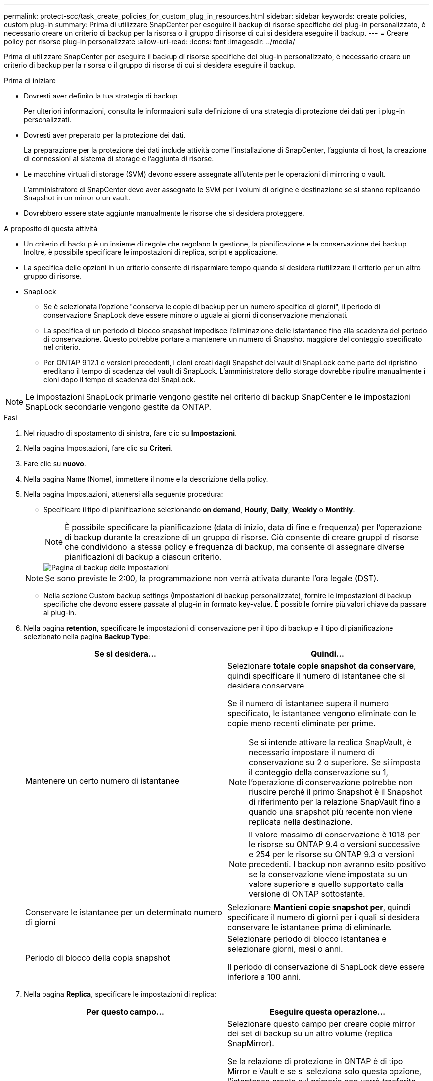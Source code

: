 ---
permalink: protect-scc/task_create_policies_for_custom_plug_in_resources.html 
sidebar: sidebar 
keywords: create policies, custom plug-in 
summary: Prima di utilizzare SnapCenter per eseguire il backup di risorse specifiche del plug-in personalizzato, è necessario creare un criterio di backup per la risorsa o il gruppo di risorse di cui si desidera eseguire il backup. 
---
= Creare policy per risorse plug-in personalizzate
:allow-uri-read: 
:icons: font
:imagesdir: ../media/


[role="lead"]
Prima di utilizzare SnapCenter per eseguire il backup di risorse specifiche del plug-in personalizzato, è necessario creare un criterio di backup per la risorsa o il gruppo di risorse di cui si desidera eseguire il backup.

.Prima di iniziare
* Dovresti aver definito la tua strategia di backup.
+
Per ulteriori informazioni, consulta le informazioni sulla definizione di una strategia di protezione dei dati per i plug-in personalizzati.

* Dovresti aver preparato per la protezione dei dati.
+
La preparazione per la protezione dei dati include attività come l'installazione di SnapCenter, l'aggiunta di host, la creazione di connessioni al sistema di storage e l'aggiunta di risorse.

* Le macchine virtuali di storage (SVM) devono essere assegnate all'utente per le operazioni di mirroring o vault.
+
L'amministratore di SnapCenter deve aver assegnato le SVM per i volumi di origine e destinazione se si stanno replicando Snapshot in un mirror o un vault.

* Dovrebbero essere state aggiunte manualmente le risorse che si desidera proteggere.


.A proposito di questa attività
* Un criterio di backup è un insieme di regole che regolano la gestione, la pianificazione e la conservazione dei backup. Inoltre, è possibile specificare le impostazioni di replica, script e applicazione.
* La specifica delle opzioni in un criterio consente di risparmiare tempo quando si desidera riutilizzare il criterio per un altro gruppo di risorse.
* SnapLock
+
** Se è selezionata l'opzione "conserva le copie di backup per un numero specifico di giorni", il periodo di conservazione SnapLock deve essere minore o uguale ai giorni di conservazione menzionati.
** La specifica di un periodo di blocco snapshot impedisce l'eliminazione delle istantanee fino alla scadenza del periodo di conservazione. Questo potrebbe portare a mantenere un numero di Snapshot maggiore del conteggio specificato nel criterio.
** Per ONTAP 9.12.1 e versioni precedenti, i cloni creati dagli Snapshot del vault di SnapLock come parte del ripristino ereditano il tempo di scadenza del vault di SnapLock. L'amministratore dello storage dovrebbe ripulire manualmente i cloni dopo il tempo di scadenza del SnapLock.





NOTE: Le impostazioni SnapLock primarie vengono gestite nel criterio di backup SnapCenter e le impostazioni SnapLock secondarie vengono gestite da ONTAP.

.Fasi
. Nel riquadro di spostamento di sinistra, fare clic su *Impostazioni*.
. Nella pagina Impostazioni, fare clic su *Criteri*.
. Fare clic su *nuovo*.
. Nella pagina Name (Nome), immettere il nome e la descrizione della policy.
. Nella pagina Impostazioni, attenersi alla seguente procedura:
+
** Specificare il tipo di pianificazione selezionando *on demand*, *Hourly*, *Daily*, *Weekly* o *Monthly*.
+

NOTE: È possibile specificare la pianificazione (data di inizio, data di fine e frequenza) per l'operazione di backup durante la creazione di un gruppo di risorse. Ciò consente di creare gruppi di risorse che condividono la stessa policy e frequenza di backup, ma consente di assegnare diverse pianificazioni di backup a ciascun criterio.

+
image::../media/backup_settings.gif[Pagina di backup delle impostazioni]

+

NOTE: Se sono previste le 2:00, la programmazione non verrà attivata durante l'ora legale (DST).

** Nella sezione Custom backup settings (Impostazioni di backup personalizzate), fornire le impostazioni di backup specifiche che devono essere passate al plug-in in formato key-value. È possibile fornire più valori chiave da passare al plug-in.


. Nella pagina *retention*, specificare le impostazioni di conservazione per il tipo di backup e il tipo di pianificazione selezionato nella pagina *Backup Type*:
+
|===
| Se si desidera... | Quindi... 


 a| 
Mantenere un certo numero di istantanee
 a| 
Selezionare *totale copie snapshot da conservare*, quindi specificare il numero di istantanee che si desidera conservare.

Se il numero di istantanee supera il numero specificato, le istantanee vengono eliminate con le copie meno recenti eliminate per prime.


NOTE: Se si intende attivare la replica SnapVault, è necessario impostare il numero di conservazione su 2 o superiore. Se si imposta il conteggio della conservazione su 1, l'operazione di conservazione potrebbe non riuscire perché il primo Snapshot è il Snapshot di riferimento per la relazione SnapVault fino a quando una snapshot più recente non viene replicata nella destinazione.


NOTE: Il valore massimo di conservazione è 1018 per le risorse su ONTAP 9.4 o versioni successive e 254 per le risorse su ONTAP 9.3 o versioni precedenti. I backup non avranno esito positivo se la conservazione viene impostata su un valore superiore a quello supportato dalla versione di ONTAP sottostante.



 a| 
Conservare le istantanee per un determinato numero di giorni
 a| 
Selezionare *Mantieni copie snapshot per*, quindi specificare il numero di giorni per i quali si desidera conservare le istantanee prima di eliminarle.



 a| 
Periodo di blocco della copia snapshot
 a| 
Selezionare periodo di blocco istantanea e selezionare giorni, mesi o anni.

Il periodo di conservazione di SnapLock deve essere inferiore a 100 anni.

|===
. Nella pagina *Replica*, specificare le impostazioni di replica:
+
|===
| Per questo campo... | Eseguire questa operazione... 


 a| 
*Aggiornare SnapMirror dopo aver creato una copia Snapshot locale*
 a| 
Selezionare questo campo per creare copie mirror dei set di backup su un altro volume (replica SnapMirror).

Se la relazione di protezione in ONTAP è di tipo Mirror e Vault e se si seleziona solo questa opzione, l'istantanea creata sul primario non verrà trasferita alla destinazione, ma sarà elencata nella destinazione. Se questa istantanea viene selezionata dalla destinazione per eseguire un'operazione di ripristino, viene visualizzato il seguente messaggio di errore: Posizione secondaria non disponibile per il backup a vault/mirror selezionato.

Durante la replica secondaria, il tempo di scadenza del SnapLock carica il tempo di scadenza del SnapLock primario.

Fare clic sul pulsante *Aggiorna* nella pagina topologia per aggiornare il tempo di scadenza SnapLock secondario e primario recuperato da ONTAP.

Vedere link:task_view_custom_plug_in_resource_backups_and_clones_in_the_topology_page.html["Visualizza i backup e i cloni personalizzati relativi alle risorse plug-in nella pagina topologia"].



 a| 
*Aggiornare SnapVault dopo aver creato una copia Snapshot locale*
 a| 
Selezionare questa opzione per eseguire la replica del backup disk-to-disk (backup SnapVault).

Durante la replica secondaria, il tempo di scadenza del SnapLock carica il tempo di scadenza del SnapLock primario. Fare clic sul pulsante *Aggiorna* nella pagina topologia per aggiornare il tempo di scadenza SnapLock secondario e primario recuperato da ONTAP.

Quando SnapLock è configurato solo sul secondario da ONTAP noto come vault di SnapLock, facendo clic sul pulsante *Aggiorna* nella pagina topologia si aggiorna il periodo di blocco sul secondario recuperato da ONTAP.

Per ulteriori informazioni sul vault di SnapLock, vedere commit Snapshot to WORM su una destinazione del vault

Vedere link:task_view_custom_plug_in_resource_backups_and_clones_in_the_topology_page.html["Visualizza i backup e i cloni personalizzati relativi alle risorse plug-in nella pagina topologia"].



 a| 
*Etichetta del criterio secondario*
 a| 
Selezionare un'etichetta Snapshot.

A seconda dell'etichetta Snapshot selezionata, ONTAP applica la politica di conservazione Snapshot secondaria corrispondente all'etichetta.


NOTE: Se è stato selezionato *Update SnapMirror dopo la creazione di una copia Snapshot locale*, è possibile specificare l'etichetta del criterio secondario. Tuttavia, se è stato selezionato *Aggiorna SnapVault dopo la creazione di una copia Snapshot locale*, è necessario specificare l'etichetta del criterio secondario.



 a| 
*Numero tentativi di errore*
 a| 
Immettere il numero massimo di tentativi di replica consentiti prima dell'interruzione dell'operazione.

|===
+

NOTE: È necessario configurare il criterio di conservazione SnapMirror in ONTAP per lo storage secondario, in modo da evitare di raggiungere il limite massimo di Snapshot sullo storage secondario.

. Esaminare il riepilogo, quindi fare clic su *fine*.

